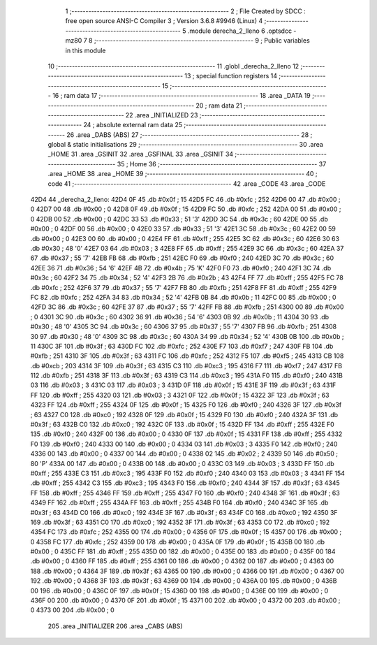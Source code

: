                               1 ;--------------------------------------------------------
                              2 ; File Created by SDCC : free open source ANSI-C Compiler
                              3 ; Version 3.6.8 #9946 (Linux)
                              4 ;--------------------------------------------------------
                              5 	.module derecha_2_lleno
                              6 	.optsdcc -mz80
                              7 	
                              8 ;--------------------------------------------------------
                              9 ; Public variables in this module
                             10 ;--------------------------------------------------------
                             11 	.globl _derecha_2_lleno
                             12 ;--------------------------------------------------------
                             13 ; special function registers
                             14 ;--------------------------------------------------------
                             15 ;--------------------------------------------------------
                             16 ; ram data
                             17 ;--------------------------------------------------------
                             18 	.area _DATA
                             19 ;--------------------------------------------------------
                             20 ; ram data
                             21 ;--------------------------------------------------------
                             22 	.area _INITIALIZED
                             23 ;--------------------------------------------------------
                             24 ; absolute external ram data
                             25 ;--------------------------------------------------------
                             26 	.area _DABS (ABS)
                             27 ;--------------------------------------------------------
                             28 ; global & static initialisations
                             29 ;--------------------------------------------------------
                             30 	.area _HOME
                             31 	.area _GSINIT
                             32 	.area _GSFINAL
                             33 	.area _GSINIT
                             34 ;--------------------------------------------------------
                             35 ; Home
                             36 ;--------------------------------------------------------
                             37 	.area _HOME
                             38 	.area _HOME
                             39 ;--------------------------------------------------------
                             40 ; code
                             41 ;--------------------------------------------------------
                             42 	.area _CODE
                             43 	.area _CODE
   42D4                      44 _derecha_2_lleno:
   42D4 0F                   45 	.db #0x0f	; 15
   42D5 FC                   46 	.db #0xfc	; 252
   42D6 00                   47 	.db #0x00	; 0
   42D7 00                   48 	.db #0x00	; 0
   42D8 0F                   49 	.db #0x0f	; 15
   42D9 FC                   50 	.db #0xfc	; 252
   42DA 00                   51 	.db #0x00	; 0
   42DB 00                   52 	.db #0x00	; 0
   42DC 33                   53 	.db #0x33	; 51	'3'
   42DD 3C                   54 	.db #0x3c	; 60
   42DE 00                   55 	.db #0x00	; 0
   42DF 00                   56 	.db #0x00	; 0
   42E0 33                   57 	.db #0x33	; 51	'3'
   42E1 3C                   58 	.db #0x3c	; 60
   42E2 00                   59 	.db #0x00	; 0
   42E3 00                   60 	.db #0x00	; 0
   42E4 FF                   61 	.db #0xff	; 255
   42E5 3C                   62 	.db #0x3c	; 60
   42E6 30                   63 	.db #0x30	; 48	'0'
   42E7 03                   64 	.db #0x03	; 3
   42E8 FF                   65 	.db #0xff	; 255
   42E9 3C                   66 	.db #0x3c	; 60
   42EA 37                   67 	.db #0x37	; 55	'7'
   42EB FB                   68 	.db #0xfb	; 251
   42EC F0                   69 	.db #0xf0	; 240
   42ED 3C                   70 	.db #0x3c	; 60
   42EE 36                   71 	.db #0x36	; 54	'6'
   42EF 4B                   72 	.db #0x4b	; 75	'K'
   42F0 F0                   73 	.db #0xf0	; 240
   42F1 3C                   74 	.db #0x3c	; 60
   42F2 34                   75 	.db #0x34	; 52	'4'
   42F3 2B                   76 	.db #0x2b	; 43
   42F4 FF                   77 	.db #0xff	; 255
   42F5 FC                   78 	.db #0xfc	; 252
   42F6 37                   79 	.db #0x37	; 55	'7'
   42F7 FB                   80 	.db #0xfb	; 251
   42F8 FF                   81 	.db #0xff	; 255
   42F9 FC                   82 	.db #0xfc	; 252
   42FA 34                   83 	.db #0x34	; 52	'4'
   42FB 0B                   84 	.db #0x0b	; 11
   42FC 00                   85 	.db #0x00	; 0
   42FD 3C                   86 	.db #0x3c	; 60
   42FE 37                   87 	.db #0x37	; 55	'7'
   42FF FB                   88 	.db #0xfb	; 251
   4300 00                   89 	.db #0x00	; 0
   4301 3C                   90 	.db #0x3c	; 60
   4302 36                   91 	.db #0x36	; 54	'6'
   4303 0B                   92 	.db #0x0b	; 11
   4304 30                   93 	.db #0x30	; 48	'0'
   4305 3C                   94 	.db #0x3c	; 60
   4306 37                   95 	.db #0x37	; 55	'7'
   4307 FB                   96 	.db #0xfb	; 251
   4308 30                   97 	.db #0x30	; 48	'0'
   4309 3C                   98 	.db #0x3c	; 60
   430A 34                   99 	.db #0x34	; 52	'4'
   430B 0B                  100 	.db #0x0b	; 11
   430C 3F                  101 	.db #0x3f	; 63
   430D FC                  102 	.db #0xfc	; 252
   430E F7                  103 	.db #0xf7	; 247
   430F FB                  104 	.db #0xfb	; 251
   4310 3F                  105 	.db #0x3f	; 63
   4311 FC                  106 	.db #0xfc	; 252
   4312 F5                  107 	.db #0xf5	; 245
   4313 CB                  108 	.db #0xcb	; 203
   4314 3F                  109 	.db #0x3f	; 63
   4315 C3                  110 	.db #0xc3	; 195
   4316 F7                  111 	.db #0xf7	; 247
   4317 FB                  112 	.db #0xfb	; 251
   4318 3F                  113 	.db #0x3f	; 63
   4319 C3                  114 	.db #0xc3	; 195
   431A F0                  115 	.db #0xf0	; 240
   431B 03                  116 	.db #0x03	; 3
   431C 03                  117 	.db #0x03	; 3
   431D 0F                  118 	.db #0x0f	; 15
   431E 3F                  119 	.db #0x3f	; 63
   431F FF                  120 	.db #0xff	; 255
   4320 03                  121 	.db #0x03	; 3
   4321 0F                  122 	.db #0x0f	; 15
   4322 3F                  123 	.db #0x3f	; 63
   4323 FF                  124 	.db #0xff	; 255
   4324 0F                  125 	.db #0x0f	; 15
   4325 F0                  126 	.db #0xf0	; 240
   4326 3F                  127 	.db #0x3f	; 63
   4327 C0                  128 	.db #0xc0	; 192
   4328 0F                  129 	.db #0x0f	; 15
   4329 F0                  130 	.db #0xf0	; 240
   432A 3F                  131 	.db #0x3f	; 63
   432B C0                  132 	.db #0xc0	; 192
   432C 0F                  133 	.db #0x0f	; 15
   432D FF                  134 	.db #0xff	; 255
   432E F0                  135 	.db #0xf0	; 240
   432F 00                  136 	.db #0x00	; 0
   4330 0F                  137 	.db #0x0f	; 15
   4331 FF                  138 	.db #0xff	; 255
   4332 F0                  139 	.db #0xf0	; 240
   4333 00                  140 	.db #0x00	; 0
   4334 03                  141 	.db #0x03	; 3
   4335 F0                  142 	.db #0xf0	; 240
   4336 00                  143 	.db #0x00	; 0
   4337 00                  144 	.db #0x00	; 0
   4338 02                  145 	.db #0x02	; 2
   4339 50                  146 	.db #0x50	; 80	'P'
   433A 00                  147 	.db #0x00	; 0
   433B 00                  148 	.db #0x00	; 0
   433C 03                  149 	.db #0x03	; 3
   433D FF                  150 	.db #0xff	; 255
   433E C3                  151 	.db #0xc3	; 195
   433F F0                  152 	.db #0xf0	; 240
   4340 03                  153 	.db #0x03	; 3
   4341 FF                  154 	.db #0xff	; 255
   4342 C3                  155 	.db #0xc3	; 195
   4343 F0                  156 	.db #0xf0	; 240
   4344 3F                  157 	.db #0x3f	; 63
   4345 FF                  158 	.db #0xff	; 255
   4346 FF                  159 	.db #0xff	; 255
   4347 F0                  160 	.db #0xf0	; 240
   4348 3F                  161 	.db #0x3f	; 63
   4349 FF                  162 	.db #0xff	; 255
   434A FF                  163 	.db #0xff	; 255
   434B F0                  164 	.db #0xf0	; 240
   434C 3F                  165 	.db #0x3f	; 63
   434D C0                  166 	.db #0xc0	; 192
   434E 3F                  167 	.db #0x3f	; 63
   434F C0                  168 	.db #0xc0	; 192
   4350 3F                  169 	.db #0x3f	; 63
   4351 C0                  170 	.db #0xc0	; 192
   4352 3F                  171 	.db #0x3f	; 63
   4353 C0                  172 	.db #0xc0	; 192
   4354 FC                  173 	.db #0xfc	; 252
   4355 00                  174 	.db #0x00	; 0
   4356 0F                  175 	.db #0x0f	; 15
   4357 00                  176 	.db #0x00	; 0
   4358 FC                  177 	.db #0xfc	; 252
   4359 00                  178 	.db #0x00	; 0
   435A 0F                  179 	.db #0x0f	; 15
   435B 00                  180 	.db #0x00	; 0
   435C FF                  181 	.db #0xff	; 255
   435D 00                  182 	.db #0x00	; 0
   435E 00                  183 	.db #0x00	; 0
   435F 00                  184 	.db #0x00	; 0
   4360 FF                  185 	.db #0xff	; 255
   4361 00                  186 	.db #0x00	; 0
   4362 00                  187 	.db #0x00	; 0
   4363 00                  188 	.db #0x00	; 0
   4364 3F                  189 	.db #0x3f	; 63
   4365 00                  190 	.db #0x00	; 0
   4366 00                  191 	.db #0x00	; 0
   4367 00                  192 	.db #0x00	; 0
   4368 3F                  193 	.db #0x3f	; 63
   4369 00                  194 	.db #0x00	; 0
   436A 00                  195 	.db #0x00	; 0
   436B 00                  196 	.db #0x00	; 0
   436C 0F                  197 	.db #0x0f	; 15
   436D 00                  198 	.db #0x00	; 0
   436E 00                  199 	.db #0x00	; 0
   436F 00                  200 	.db #0x00	; 0
   4370 0F                  201 	.db #0x0f	; 15
   4371 00                  202 	.db #0x00	; 0
   4372 00                  203 	.db #0x00	; 0
   4373 00                  204 	.db #0x00	; 0
                            205 	.area _INITIALIZER
                            206 	.area _CABS (ABS)
